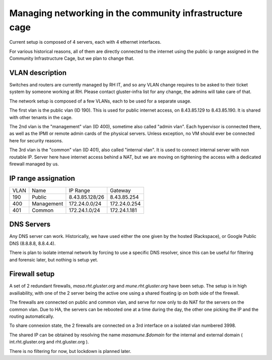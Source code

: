 Managing networking in the community infrastructure cage
========================================================

Current setup is composed of 4 servers, each with 4 ethernet interfaces.

For various historical reasons, all of them are directly connected to the
internet using the public ip range assigned in the Community Infrastructure
Cage, but we plan to change that.


VLAN description
----------------

Switches and routers are currently managed by RH IT, and so any VLAN change requires
to be asked to their ticket system by someone working at RH. Please contact gluster-infra
list for any change, the admins will take care of that.

The network setup is composed of a few VLANs, each to be used for a separate usage.

The first vlan is the public vlan (ID 190). This is used for public internet access,
on 8.43.85.129 to 8.43.85.190. It is shared with other tenants in the cage.

The 2nd vlan is the "management" vlan (ID 400), sometime also called "admin vlan".
Each hypervisor is connected there, as well as the IPMI or remote admin cards
of the physical servers. Unless exception, no VM should ever be connected here
for security reasons.

The 3rd vlan is the "common" vlan (ID 401), also called "internal vlan".
It is used to connect internal server with non routable IP. Server here have internet
access behind a NAT, but we are moving on tightening the access with a dedicated
firewall managed by us.

IP range assignation
--------------------

+------+------------+----------------+--------------+
| VLAN | Name       | IP Range       | Gateway      |
+------+------------+----------------+--------------+
| 190  | Public     | 8.43.85.128/26 |  8.43.85.254 |
+------+------------+----------------+--------------+
| 400  | Management | 172.24.0.0/24  | 172.24.0.254 |
+------+------------+----------------+--------------+
| 401  | Common     | 172.24.1.0/24  | 172.24.1.181 |
+------+------------+----------------+--------------+


DNS Servers
-----------

Any DNS server can work. Historically, we have used either the one given
by the hosted (Rackspace), or Google Public DNS (8.8.8.8, 8.8.4.4).

There is plan to isolate internal network by forcing to use a specific DNS
resolver, since this can be useful for filtering and forensic later, but nothing
is setup yet.

Firewall setup
--------------

A set of 2 redundant firewalls, `masa.rht.gluster.org` and `mune.rht.gluster.org` have
been setup. The setup is in high availiability, with one of the 2 server being the
active one using a shared floating ip on both side of the firewall.

The firewalls are connected on public and common vlan, and serve for now only to do
NAT for the servers on the common vlan. Due to HA, the servers can be rebooted one at a time
during the day, the other one picking the IP and the routing automatically.

To share connexion state, the 2 firewalls are connected on a 3rd interface on a isolated vlan
numbered 3998.

The shared IP can be obtained by resolving the name `masamune.$domain` for the internal
and external domain ( int.rht.gluster.org and rht.gluster.org ).

There is no filtering for now, but lockdown is planned later.
